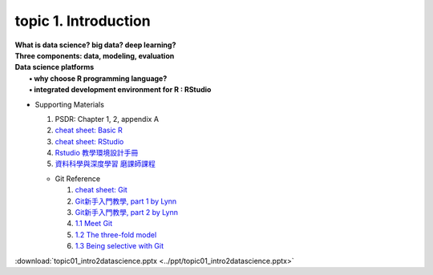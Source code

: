 topic 1. Introduction
==========================================

| **What is data science? big data? deep learning?**
| **Three components: data, modeling, evaluation​​**
| **Data science platforms** 
|    **• why choose R programming language?**
|    **• integrated development environment for R : RStudio**


* ​Supporting Materials
  
  1. PSDR: Chapter 1, 2, appendix A​
  2. `cheat sheet: Basic R <https://iqss.github.io/dss-workshops/R/Rintro/base-r-cheat-sheet.pdf>`_
  3. `cheat sheet: RStudio <https://github.com/rstudio/cheatsheets/blob/master/rstudio-ide.pdf>`_
  4. `Rstudio 教學環境設計手冊 <https://moodle.nccu.edu.tw/pluginfile.php/1013496/mod_resource/content/1/Rstudio_%E6%95%99%E5%AD%B8%E7%92%B0%E5%A2%83%E8%A8%AD%E8%A8%88%E6%89%8B%E5%86%8A.pdf>`_
  5. `資料科學與深度學習 磨課師課程 <https://www.ewant.org/admin/tool/mooccourse/mnetcourseinfo.php?hostid=10&id=4548>`_
   
  * Git Reference
  
    1. `cheat sheet: Git <https://education.github.com/git-cheat-sheet-education.pdf>`_
    2. `Git新手入門教學, part 1 by Lynn <https://kopu.chat/2017/01/18/git%E6%96%B0%E6%89%8B%E5%85%A5%E9%96%80%E6%95%99%E5%AD%B8-part-1/>`_
    3. `Git新手入門教學, part 2 by Lynn <https://kopu.chat/2017/01/18/git%E6%96%B0%E6%89%8B%E5%85%A5%E9%96%80%E6%95%99%E5%AD%B8-part-2/>`_
    4. `1.1 Meet Git <https://www.youtube.com/watch?v=-XmpLT30Xl0>`_
    5. `1.2 The three-fold model <https://www.youtube.com/watch?v=pYwoIy97VBY>`_
    6. `1.3 Being selective with Git <https://www.youtube.com/watch?v=onaXtpgS0R0>`_

:download:`topic01_intro2datascience.pptx <../ppt/topic01_intro2datascience.pptx>`
